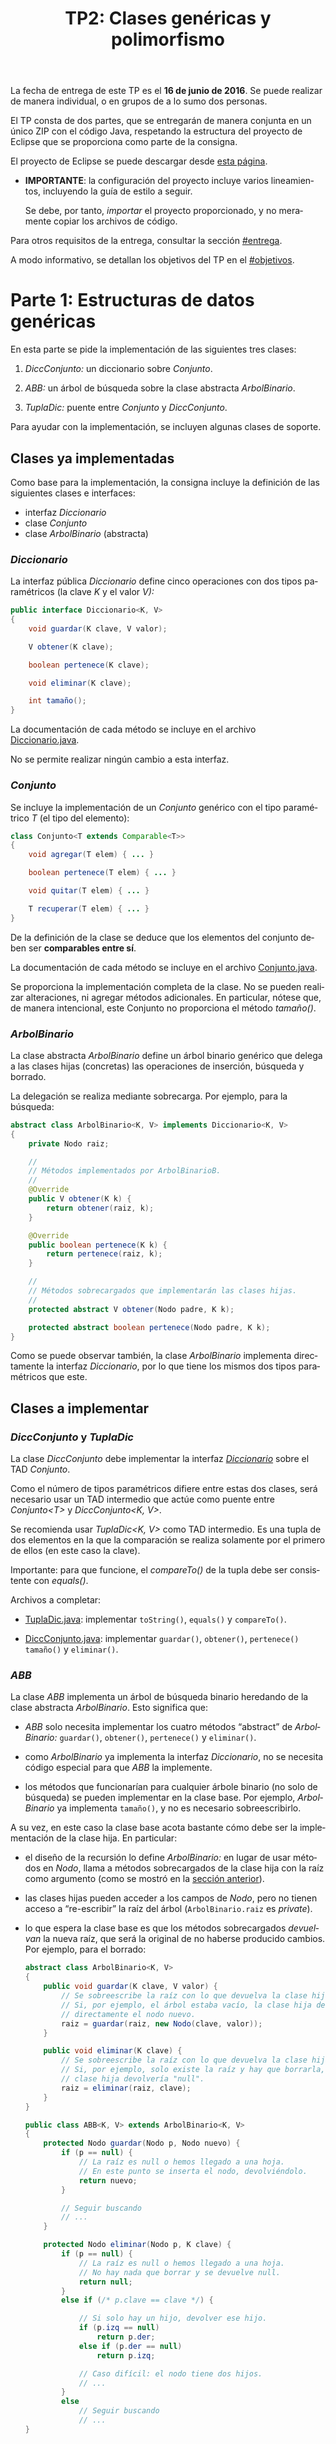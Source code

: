 #+TITLE: TP2: Clases genéricas y polimorfismo
#+LANGUAGE: es
#+OPTIONS: html-postamble:nil
#+OPTIONS: ^:nil toc:nil H:3 num:2 timestamp:nil
#+HTML_DOCTYPE: html5
#+HTML_HEAD: <link rel="stylesheet" type="text/css" href="css/org.css">
#+HTML_HEAD: <link rel="stylesheet" type="text/css" href="css/org-solarized.css">
#+LINK: src https://github.com/ungs-prog2/tp_2016a/tree/gh-pages/TP2/src/%s
#+LINK: gh https://github.com/ungs-prog2/tp_2016a

La fecha de entrega de este TP es el *16 de junio de 2016*. Se puede realizar de
manera individual, o en grupos de a lo sumo dos personas.

El TP consta de dos partes, que se entregarán de manera conjunta en un único
ZIP con el código Java, respetando la estructura del proyecto de Eclipse que se
proporciona como parte de la consigna.

El proyecto de Eclipse se puede descargar desde [[gh:/releases][esta página]].

  - *IMPORTANTE*: la configuración del proyecto incluye varios lineamientos,
    incluyendo la guía de estilo a seguir.

    Se debe, por tanto, /importar/ el proyecto proporcionado, y no meramente
    copiar los archivos de código.

Para otros requisitos de la entrega, consultar la sección [[#entrega]].

A modo informativo, se detallan los objetivos del TP en el [[#objetivos]].

#+TOC: headlines 1


* Parte 1: Estructuras de datos genéricas
:PROPERTIES:
:UNNUMBERED: t
:END:

En esta parte se pide la implementación de las siguientes tres clases:

  1. /DiccConjunto:/ un diccionario sobre /Conjunto/.

  2. /ABB:/ un árbol de búsqueda sobre la clase abstracta /ArbolBinario/.

  3. /TuplaDic:/ puente entre /Conjunto/ y /DiccConjunto/.

Para ayudar con la implementación, se incluyen algunas clases de soporte.

#+TOC: headlines 2 local

** Clases ya implementadas

Como base para la implementación, la consigna incluye la definición de las
siguientes clases e interfaces:

  - interfaz /Diccionario/
  - clase /Conjunto/
  - clase /ArbolBinario/ (abstracta)

*** /Diccionario/
:PROPERTIES:
:CUSTOM_ID: diccionario
:END:

La interfaz pública /Diccionario/ define cinco operaciones con dos tipos
paramétricos (la clave /K/ y el valor /V):/

#+BEGIN_SRC java
public interface Diccionario<K, V>
{
    void guardar(K clave, V valor);

    V obtener(K clave);

    boolean pertenece(K clave);

    void eliminar(K clave);

    int tamaño();
}
#+END_SRC

La documentación de cada método se incluye en el archivo [[src:parte1/Diccionario.java][Diccionario.java]].

No se permite realizar ningún cambio a esta interfaz.


*** /Conjunto/
:PROPERTIES:
:CUSTOM_ID: conjunto
:END:

Se incluye la implementación de un /Conjunto/ genérico con el tipo paramétrico /T/
(el tipo del elemento):

#+BEGIN_SRC java
class Conjunto<T extends Comparable<T>>
{
    void agregar(T elem) { ... }

    boolean pertenece(T elem) { ... }

    void quitar(T elem) { ... }

    T recuperar(T elem) { ... }
}
#+END_SRC

De la definición de la clase se deduce que los elementos del conjunto deben ser
*comparables entre sí*.

La documentación de cada método se incluye en el archivo [[src:parte1/Conjunto.java][Conjunto.java]].

Se proporciona la implementación completa de la clase. No se pueden realizar
alteraciones, ni agregar métodos adicionales. En particular, nótese que, de
manera intencional, este Conjunto no proporciona el método /tamaño()/.


*** /ArbolBinario/
:PROPERTIES:
:CUSTOM_ID: arbol-binario
:END:

La clase abstracta /ArbolBinario/ define un árbol binario genérico que delega a
las clases hijas (concretas) las operaciones de inserción, búsqueda y borrado.

La delegación se realiza mediante sobrecarga. Por ejemplo, para la búsqueda:

#+BEGIN_SRC java
abstract class ArbolBinario<K, V> implements Diccionario<K, V>
{
    private Nodo raiz;

    //
    // Métodos implementados por ArbolBinarioB.
    //
    @Override
    public V obtener(K k) {
        return obtener(raiz, k);
    }

    @Override
    public boolean pertenece(K k) {
        return pertenece(raiz, k);
    }

    //
    // Métodos sobrecargados que implementarán las clases hijas.
    //
    protected abstract V obtener(Nodo padre, K k);

    protected abstract boolean pertenece(Nodo padre, K k);
}
#+END_SRC

Como se puede observar también, la clase /ArbolBinario/ implementa directamente
la interfaz /Diccionario/, por lo que tiene los mismos dos tipos paramétricos que
este.


** Clases a implementar

*** /DiccConjunto/ y /TuplaDic/
:PROPERTIES:
:CUSTOM_ID: dicc-conjunto
:END:

La clase /DiccConjunto/ debe implementar la interfaz /[[#diccionario][Diccionario]]/ sobre el TAD
/Conjunto/.

Como el número de tipos paramétricos difiere entre estas dos clases, será
necesario usar un TAD intermedio que actúe como puente entre /Conjunto<T>/ y
/DiccConjunto<K, V>/.

Se recomienda usar /TuplaDic<K, V>/ como TAD intermedio. Es una tupla de dos
elementos en la que la comparación se realiza solamente por el primero de ellos
(en este caso la clave).

Importante: para que funcione, el /compareTo()/ de la tupla debe ser consistente
con /equals()/.

Archivos a completar:

  - [[src:parte1/TuplaDic.java][TuplaDic.java]]: implementar =toString()=, =equals()= y =compareTo()=.

  - [[src:parte1/DiccConjunto.java][DiccConjunto.java]]: implementar =guardar()=, =obtener()=, =pertenece()= =tamaño()= y
    =eliminar()=.

*** /ABB/
:PROPERTIES:
:CUSTOM_ID: abb
:END:

La clase /ABB/ implementa un árbol de búsqueda binario heredando de la clase
abstracta /ArbolBinario/. Esto significa que:

  - /ABB/ solo necesita implementar los cuatro métodos “abstract” de
    /ArbolBinario:/ =guardar()=, =obtener()=, =pertenece()= y =eliminar()=.

  - como /ArbolBinario/ ya implementa la interfaz /Diccionario/, no se necesita
    código especial para que /ABB/ la implemente.

  - los métodos que funcionarían para cualquier árbole binario (no solo de
    búsqueda) se pueden implementar en la clase base. Por ejemplo, /ArbolBinario/
    ya implementa =tamaño()=, y no es necesario sobreescribirlo.

A su vez, en este caso la clase base acota bastante cómo debe ser la
implementación de la clase hija. En particular:

  - el diseño de la recursión lo define /ArbolBinario:/ en lugar de usar métodos
    en /Nodo/, llama a métodos sobrecargados de la clase hija con la raíz como
    argumento (como se mostró en la [[#arbol-binario][sección anterior]]).

  - las clases hijas pueden acceder a los campos de /Nodo/, pero no tienen acceso
    a “re-escribir” la raíz del árbol (=ArbolBinario.raiz= es /private/).

  - lo que espera la clase base es que los métodos sobrecargados /devuelvan/ la
    nueva raíz, que será la original de no haberse producido cambios. Por
    ejemplo, para el borrado:

    #+BEGIN_SRC java
    abstract class ArbolBinario<K, V>
    {
        public void guardar(K clave, V valor) {
            // Se sobreescribe la raíz con lo que devuelva la clase hija.
            // Si, por ejemplo, el árbol estaba vacío, la clase hija devuelve
            // directamente el nodo nuevo.
            raiz = guardar(raiz, new Nodo(clave, valor));
        }

        public void eliminar(K clave) {
            // Se sobreescribe la raíz con lo que devuelva la clase hija.
            // Si, por ejemplo, solo existe la raíz y hay que borrarla, la
            // clase hija devolvería "null".
            raiz = eliminar(raiz, clave);
        }
    }

    public class ABB<K, V> extends ArbolBinario<K, V>
    {
        protected Nodo guardar(Nodo p, Nodo nuevo) {
            if (p == null) {
                // La raíz es null o hemos llegado a una hoja.
                // En este punto se inserta el nodo, devolviéndolo.
                return nuevo;
            }

            // Seguir buscando
            // ...
        }

        protected Nodo eliminar(Nodo p, K clave) {
            if (p == null) {
                // La raíz es null o hemos llegado a una hoja.
                // No hay nada que borrar y se devuelve null.
                return null;
            }
            else if (/* p.clave == clave */) {

                // Si solo hay un hijo, devolver ese hijo.
                if (p.izq == null)
                    return p.der;
                else if (p.der == null)
                    return p.izq;

                // Caso difícil: el nodo tiene dos hijos.
                // ...
            }
            else
                // Seguir buscando
                // ...
    }
    #+END_SRC

** Pruebas automáticas

TODO

* Parte 2: Polimorfismo y desacoplamiento
:PROPERTIES:
:UNNUMBERED: t
:END:

/In progress./

* Requisitos de la entrega
:PROPERTIES:
:UNNUMBERED: t
:CUSTOM_ID: entrega
:END:


* Apéndice A: Resumen de objetivos
:PROPERTIES:
:UNNUMBERED: t
:CUSTOM_ID: objetivos
:END:

** Parte 1

  1. El uso de interfaces como definición completa de un tipo abstracto de
     datos.

     - En nuestro caso, el TAD-interfaz [[#diccionario][Diccionario]].

  2. La implementación de un mismo TAD-interfaz por dos clases no relacionadas
     por herencia.

     - En nuestro caso, las clases [[#abb][ABB]] y [[#dicc-conjunto][DiccConjunto]].

  3. La implementación de un TAD sobre otro TAD, resolviendo cualquier
     impedancia entre ellos.

     - En nuestro caso, /DiccConjunto<K, V>/ sobre [[#conjunto][Conjunto<T>]], con la ayuda de
       [[#dicc-conjunto][TuplaDic]].

  4. El uso de clases abstractas para diseñar las clases hijas.

     - En nuestro caso, la clase /ArbolBinario/ define la clase /Nodo/ y mantiene
       controlado (privado) el acceso a la raíz. Acota a cuatro métodos lo que
       las clases derivadas deben implementar.

  5. El uso de clases internas para evitar parametrizar clases auxiliares, y el
     uso de visibilidad “default” para evitar la proliferación de getters y setters.

     - En nuestro caso, no es necesario que la clase interna /ArbolBinario.Nodo/
       sea paramétrica, pues queda instanciada con /K/ y /V/. Además, al ser
       /protected/ pero tener sus variables visibilidad default, /clave/ y /valor/ no
       quedan expuestos a otras clases, pero no son necesario getters/setters.
